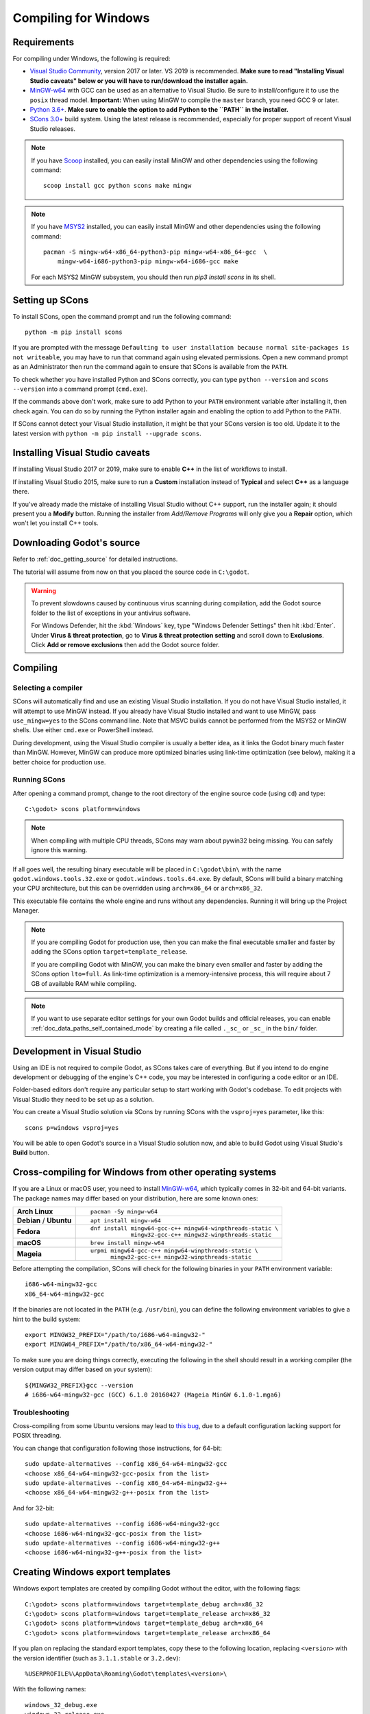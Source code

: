 .. _doc_compiling_for_windows:

Compiling for Windows
=====================

.. highlight:: shell

.. seealso::

    This page describes how to compile Windows editor and export template binaries from source.
    If you're looking to export your project to Windows instead, read :ref:`doc_exporting_for_windows`.

Requirements
------------

For compiling under Windows, the following is required:

- `Visual Studio Community <https://www.visualstudio.com/vs/community/>`_,
  version 2017 or later. VS 2019 is recommended.
  **Make sure to read "Installing Visual Studio caveats" below or you
  will have to run/download the installer again.**
- `MinGW-w64 <https://mingw-w64.org/>`_ with GCC can be used as an alternative to
  Visual Studio. Be sure to install/configure it to use the ``posix`` thread model.
  **Important:** When using MinGW to compile the ``master`` branch, you need GCC 9 or later.
- `Python 3.6+ <https://www.python.org/downloads/windows/>`_.
  **Make sure to enable the option to add Python to the ``PATH`` in the installer.**
- `SCons 3.0+ <https://scons.org/pages/download.html>`_ build system. Using the
  latest release is recommended, especially for proper support of recent Visual
  Studio releases.

.. note:: If you have `Scoop <https://scoop.sh/>`_ installed, you can easily
          install MinGW and other dependencies using the following command::

              scoop install gcc python scons make mingw

.. note:: If you have `MSYS2 <https://www.msys2.org/>`_ installed, you can easily
          install MinGW and other dependencies using the following command::

              pacman -S mingw-w64-x86_64-python3-pip mingw-w64-x86_64-gcc  \
                  mingw-w64-i686-python3-pip mingw-w64-i686-gcc make

          For each MSYS2 MinGW subsystem, you should then run
          `pip3 install scons` in its shell.

.. seealso:: To get the Godot source code for compiling, see
             :ref:`doc_getting_source`.

             For a general overview of SCons usage for Godot, see
             :ref:`doc_introduction_to_the_buildsystem`.

Setting up SCons
----------------

To install SCons, open the command prompt and run the following command::

    python -m pip install scons

If you are prompted with the message
``Defaulting to user installation because normal site-packages is not
writeable``, you may have to run that command again using elevated
permissions. Open a new command prompt as an Administrator then run the command
again to ensure that SCons is available from the ``PATH``.

To check whether you have installed Python and SCons correctly, you can
type ``python --version`` and ``scons --version`` into a command prompt
(``cmd.exe``).

If the commands above don't work, make sure to add Python to your ``PATH``
environment variable after installing it, then check again.
You can do so by running the Python installer again and enabling the option
to add Python to the ``PATH``.

If SCons cannot detect your Visual Studio installation, it might be that your
SCons version is too old. Update it to the latest version with
``python -m pip install --upgrade scons``.

.. _doc_compiling_for_windows_install_vs:

Installing Visual Studio caveats
--------------------------------

If installing Visual Studio 2017 or 2019, make sure to enable **C++** in
the list of workflows to install.

If installing Visual Studio 2015, make sure to run a **Custom**
installation instead of **Typical** and select **C++** as a language there.

If you've already made the mistake of installing Visual Studio without
C++ support, run the installer again; it should present you a **Modify** button.
Running the installer from *Add/Remove Programs* will only give you
a **Repair** option, which won't let you install C++ tools.

Downloading Godot's source
--------------------------

Refer to :ref:`doc_getting_source` for detailed instructions.

The tutorial will assume from now on that you placed the source code in
``C:\godot``.

.. warning::

    To prevent slowdowns caused by continuous virus scanning during compilation,
    add the Godot source folder to the list of exceptions in your antivirus
    software.

    For Windows Defender, hit the :kbd:`Windows` key, type
    "Windows Defender Settings" then hit :kbd:`Enter`.
    Under **Virus & threat protection**, go to **Virus & threat protection setting**
    and scroll down to **Exclusions**. Click **Add or remove exclusions** then
    add the Godot source folder.

Compiling
---------

Selecting a compiler
~~~~~~~~~~~~~~~~~~~~

SCons will automatically find and use an existing Visual Studio installation.
If you do not have Visual Studio installed, it will attempt to use
MinGW instead. If you already have Visual Studio installed and want to
use MinGW, pass ``use_mingw=yes`` to the SCons command line. Note that MSVC
builds cannot be performed from the MSYS2 or MinGW shells. Use either
``cmd.exe`` or PowerShell instead.

During development, using the Visual Studio compiler is usually a better idea,
as it links the Godot binary much faster than MinGW. However, MinGW can
produce more optimized binaries using link-time optimization (see below),
making it a better choice for production use.

Running SCons
~~~~~~~~~~~~~

After opening a command prompt, change to the root directory of
the engine source code (using ``cd``) and type::

    C:\godot> scons platform=windows

.. note:: When compiling with multiple CPU threads, SCons may warn about
          pywin32 being missing. You can safely ignore this warning.

If all goes well, the resulting binary executable will be placed in
``C:\godot\bin\`` with the name ``godot.windows.tools.32.exe`` or
``godot.windows.tools.64.exe``. By default, SCons will build a binary matching
your CPU architecture, but this can be overridden using ``arch=x86_64`` or
``arch=x86_32``.

This executable file contains the whole engine and runs without any
dependencies. Running it will bring up the Project Manager.

.. note:: If you are compiling Godot for production use, then you can
          make the final executable smaller and faster by adding the
          SCons option ``target=template_release``.

          If you are compiling Godot with MinGW, you can make the binary
          even smaller and faster by adding the SCons option ``lto=full``.
          As link-time optimization is a memory-intensive process,
          this will require about 7 GB of available RAM while compiling.

.. note:: If you want to use separate editor settings for your own Godot builds
          and official releases, you can enable
          :ref:`doc_data_paths_self_contained_mode` by creating a file called
          ``._sc_`` or ``_sc_`` in the ``bin/`` folder.

Development in Visual Studio
----------------------------

Using an IDE is not required to compile Godot, as SCons takes care of everything.
But if you intend to do engine development or debugging of the engine's C++ code,
you may be interested in configuring a code editor or an IDE.

Folder-based editors don't require any particular setup to start working with Godot's
codebase. To edit projects with Visual Studio they need to be set up as a solution.

You can create a Visual Studio solution via SCons by running SCons with
the ``vsproj=yes`` parameter, like this::

   scons p=windows vsproj=yes

You will be able to open Godot's source in a Visual Studio solution now,
and able to build Godot using Visual Studio's **Build** button.

.. seealso:: See :ref:`doc_configuring_an_ide_vs` for further details.

Cross-compiling for Windows from other operating systems
--------------------------------------------------------

If you are a Linux or macOS user, you need to install
`MinGW-w64 <https://mingw-w64.org/doku.php>`__, which typically comes in 32-bit
and 64-bit variants. The package names may differ based on your distribution,
here are some known ones:

+----------------+--------------------------------------------------------------+
| **Arch Linux** | ::                                                           |
|                |                                                              |
|                |     pacman -Sy mingw-w64                                     |
+----------------+--------------------------------------------------------------+
| **Debian** /   | ::                                                           |
| **Ubuntu**     |                                                              |
|                |     apt install mingw-w64                                    |
+----------------+--------------------------------------------------------------+
| **Fedora**     | ::                                                           |
|                |                                                              |
|                |     dnf install mingw64-gcc-c++ mingw64-winpthreads-static \ |
|                |                 mingw32-gcc-c++ mingw32-winpthreads-static   |
+----------------+--------------------------------------------------------------+
| **macOS**      | ::                                                           |
|                |                                                              |
|                |     brew install mingw-w64                                   |
+----------------+--------------------------------------------------------------+
| **Mageia**     | ::                                                           |
|                |                                                              |
|                |     urpmi mingw64-gcc-c++ mingw64-winpthreads-static \       |
|                |           mingw32-gcc-c++ mingw32-winpthreads-static         |
+----------------+--------------------------------------------------------------+

Before attempting the compilation, SCons will check for
the following binaries in your ``PATH`` environment variable::

    i686-w64-mingw32-gcc
    x86_64-w64-mingw32-gcc

If the binaries are not located in the ``PATH`` (e.g. ``/usr/bin``),
you can define the following environment variables to give a hint to
the build system::

    export MINGW32_PREFIX="/path/to/i686-w64-mingw32-"
    export MINGW64_PREFIX="/path/to/x86_64-w64-mingw32-"

To make sure you are doing things correctly, executing the following in
the shell should result in a working compiler (the version output may
differ based on your system)::

    ${MINGW32_PREFIX}gcc --version
    # i686-w64-mingw32-gcc (GCC) 6.1.0 20160427 (Mageia MinGW 6.1.0-1.mga6)

Troubleshooting
~~~~~~~~~~~~~~~

Cross-compiling from some Ubuntu versions may lead to
`this bug <https://github.com/godotengine/godot/issues/9258>`_,
due to a default configuration lacking support for POSIX threading.

You can change that configuration following those instructions,
for 64-bit::

    sudo update-alternatives --config x86_64-w64-mingw32-gcc
    <choose x86_64-w64-mingw32-gcc-posix from the list>
    sudo update-alternatives --config x86_64-w64-mingw32-g++
    <choose x86_64-w64-mingw32-g++-posix from the list>

And for 32-bit::

    sudo update-alternatives --config i686-w64-mingw32-gcc
    <choose i686-w64-mingw32-gcc-posix from the list>
    sudo update-alternatives --config i686-w64-mingw32-g++
    <choose i686-w64-mingw32-g++-posix from the list>

Creating Windows export templates
---------------------------------

Windows export templates are created by compiling Godot without the editor,
with the following flags::

    C:\godot> scons platform=windows target=template_debug arch=x86_32
    C:\godot> scons platform=windows target=template_release arch=x86_32
    C:\godot> scons platform=windows target=template_debug arch=x86_64
    C:\godot> scons platform=windows target=template_release arch=x86_64

If you plan on replacing the standard export templates, copy these to the
following location, replacing ``<version>`` with the version identifier
(such as ``3.1.1.stable`` or ``3.2.dev``)::

    %USERPROFILE%\AppData\Roaming\Godot\templates\<version>\

With the following names::

    windows_32_debug.exe
    windows_32_release.exe
    windows_64_debug.exe
    windows_64_release.exe

However, if you are using custom modules or custom engine code, you
may instead want to configure your binaries as custom export templates
here:

.. image:: img/wintemplates.png

You don't need to copy them in this case, just reference the resulting
files in the ``bin\`` directory of your Godot source folder, so the next
time you build, you will automatically have the custom templates referenced.
